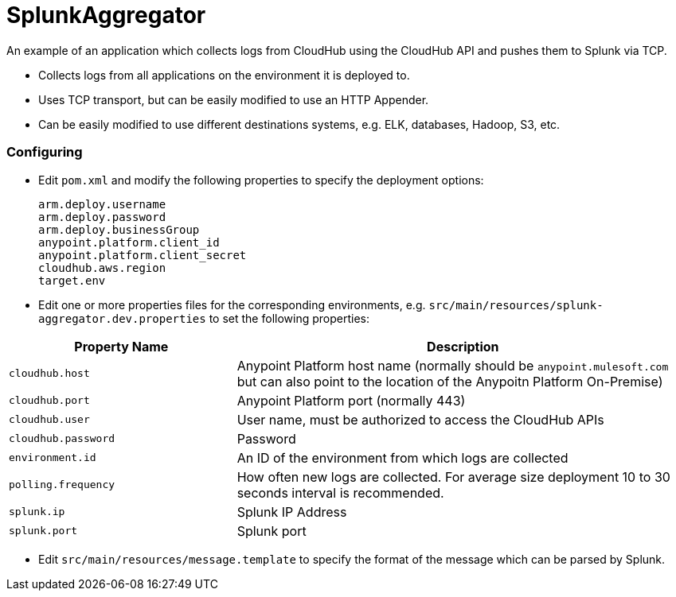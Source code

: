 = SplunkAggregator

An example of an application which collects logs from CloudHub using the CloudHub API and pushes them to Splunk via TCP.

* Collects logs from all applications on the environment it is deployed to.
* Uses TCP transport, but can be easily modified to use an HTTP Appender.
* Can be easily modified to use different destinations systems, e.g. ELK, databases, Hadoop, S3, etc.

=== Configuring
* Edit `pom.xml` and modify the following properties to specify the deployment options:

    arm.deploy.username
    arm.deploy.password
    arm.deploy.businessGroup
    anypoint.platform.client_id
    anypoint.platform.client_secret
    cloudhub.aws.region
    target.env

* Edit one or more properties files for the corresponding environments, e.g. `src/main/resources/splunk-aggregator.dev.properties` to set the following properties:

[cols="2a,4a", options="header"]
|=====
^| Property Name ^| Description
^| `cloudhub.host` ^| Anypoint Platform host name (normally should be `anypoint.mulesoft.com` but can also point to the location of the Anypoitn Platform On-Premise)
^| `cloudhub.port` ^| Anypoint Platform port (normally 443)
^| `cloudhub.user` ^| User name, must be authorized to access the CloudHub APIs
^| `cloudhub.password` ^| Password
^| `environment.id` ^| An ID of the environment from which logs are collected
^| `polling.frequency` ^| How often new logs are collected. For average size deployment 10 to 30 seconds interval is recommended.
^| `splunk.ip` ^| Splunk IP Address
^| `splunk.port` ^| Splunk port
|=====

* Edit `src/main/resources/message.template` to specify the format of the message which can be parsed by Splunk.


